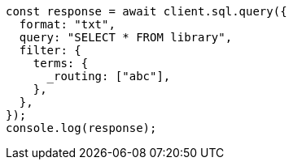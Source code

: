 // This file is autogenerated, DO NOT EDIT
// Use `node scripts/generate-docs-examples.js` to generate the docs examples

[source, js]
----
const response = await client.sql.query({
  format: "txt",
  query: "SELECT * FROM library",
  filter: {
    terms: {
      _routing: ["abc"],
    },
  },
});
console.log(response);
----
